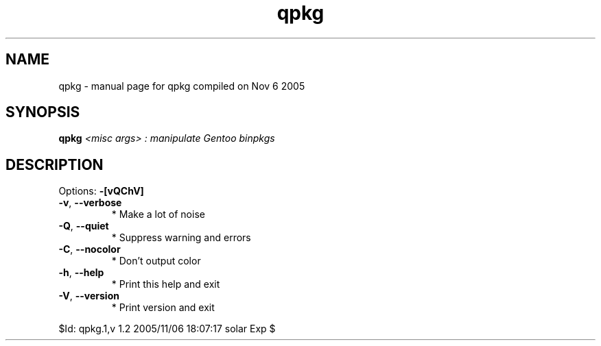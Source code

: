 .\" DO NOT MODIFY THIS FILE!  It was generated by help2man 1.29.
.TH qpkg "1" "November 2005" "Gentoo Foundation" "qpkg"
.SH NAME
qpkg \- manual page for qpkg compiled on Nov  6 2005
.SH SYNOPSIS
.B qpkg
\fI<misc args> : manipulate Gentoo binpkgs\fR
.SH DESCRIPTION
Options: \fB\-[vQChV]\fR
.TP
\fB\-v\fR, \fB\-\-verbose\fR
* Make a lot of noise
.TP
\fB\-Q\fR, \fB\-\-quiet\fR
* Suppress warning and errors
.TP
\fB\-C\fR, \fB\-\-nocolor\fR
* Don't output color
.TP
\fB\-h\fR, \fB\-\-help\fR
* Print this help and exit
.TP
\fB\-V\fR, \fB\-\-version\fR
* Print version and exit
.PP
$Id: qpkg.1,v 1.2 2005/11/06 18:07:17 solar Exp $
